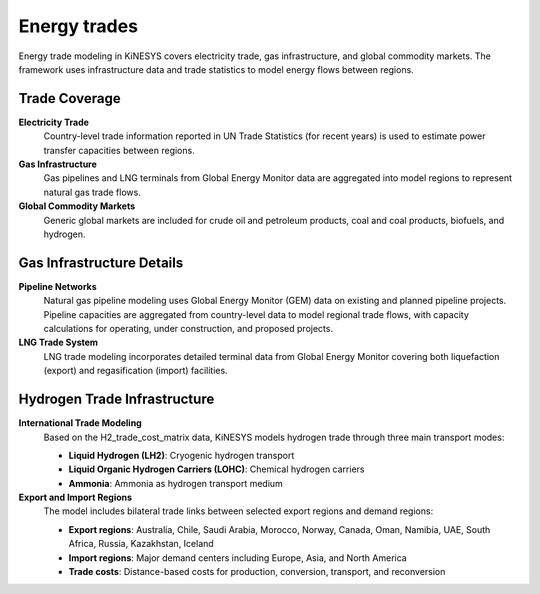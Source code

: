 #############
Energy trades
#############

Energy trade modeling in KiNESYS covers electricity trade, gas infrastructure, and global commodity markets. The framework uses infrastructure data and trade statistics to model energy flows between regions.

Trade Coverage
==============

**Electricity Trade**
    Country-level trade information reported in UN Trade Statistics (for recent years) is used to estimate power transfer capacities between regions.

**Gas Infrastructure**  
    Gas pipelines and LNG terminals from Global Energy Monitor data are aggregated into model regions to represent natural gas trade flows.

**Global Commodity Markets**
    Generic global markets are included for crude oil and petroleum products, coal and coal products, biofuels, and hydrogen.

Gas Infrastructure Details
==========================

**Pipeline Networks**
    Natural gas pipeline modeling uses Global Energy Monitor (GEM) data on existing and planned pipeline projects. Pipeline capacities are aggregated from country-level data to model regional trade flows, with capacity calculations for operating, under construction, and proposed projects.

**LNG Trade System**  
    LNG trade modeling incorporates detailed terminal data from Global Energy Monitor covering both liquefaction (export) and regasification (import) facilities.

Hydrogen Trade Infrastructure
=============================

**International Trade Modeling**
    Based on the H2_trade_cost_matrix data, KiNESYS models hydrogen trade through three main transport modes:
    
    * **Liquid Hydrogen (LH2)**: Cryogenic hydrogen transport
    * **Liquid Organic Hydrogen Carriers (LOHC)**: Chemical hydrogen carriers  
    * **Ammonia**: Ammonia as hydrogen transport medium

**Export and Import Regions**
    The model includes bilateral trade links between selected export regions and demand regions:
    
    * **Export regions**: Australia, Chile, Saudi Arabia, Morocco, Norway, Canada, Oman, Namibia, UAE, South Africa, Russia, Kazakhstan, Iceland
    * **Import regions**: Major demand centers including Europe, Asia, and North America
    * **Trade costs**: Distance-based costs for production, conversion, transport, and reconversion